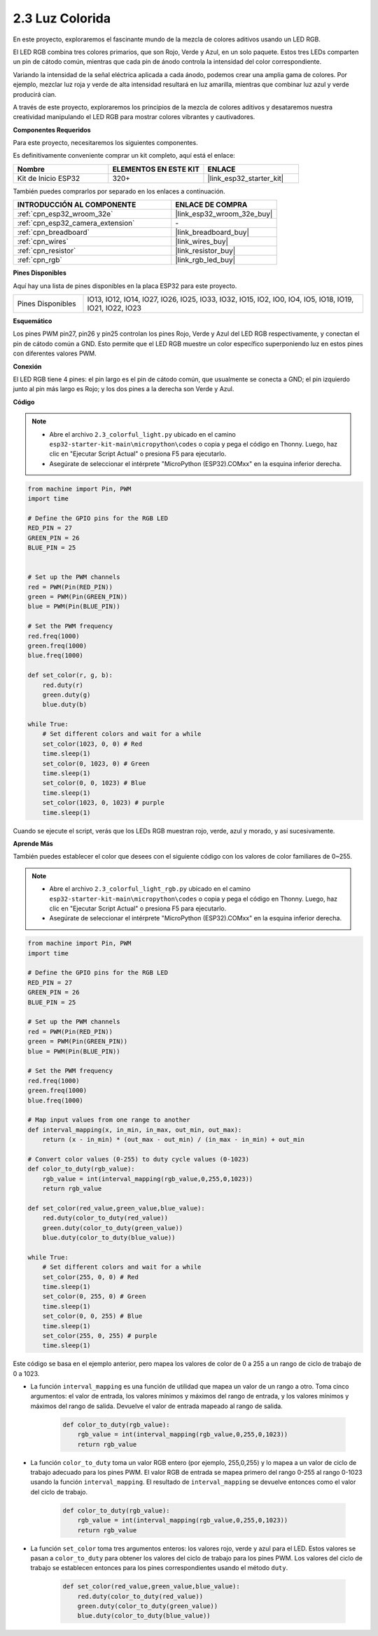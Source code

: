 .. _py_rgb:

2.3 Luz Colorida
==============================================

En este proyecto, exploraremos el fascinante mundo de la mezcla de colores aditivos usando un LED RGB.

El LED RGB combina tres colores primarios, que son Rojo, Verde y Azul, en un solo paquete. Estos tres LEDs comparten un pin de cátodo común, mientras que cada pin de ánodo controla la intensidad del color correspondiente.

Variando la intensidad de la señal eléctrica aplicada a cada ánodo, podemos crear una amplia gama de colores. Por ejemplo, mezclar luz roja y verde de alta intensidad resultará en luz amarilla, mientras que combinar luz azul y verde producirá cian.

A través de este proyecto, exploraremos los principios de la mezcla de colores aditivos y desataremos nuestra creatividad manipulando el LED RGB para mostrar colores vibrantes y cautivadores.

**Componentes Requeridos**

Para este proyecto, necesitaremos los siguientes componentes.

Es definitivamente conveniente comprar un kit completo, aquí está el enlace:

.. list-table::
    :widths: 20 20 20
    :header-rows: 1

    *   - Nombre	
        - ELEMENTOS EN ESTE KIT
        - ENLACE
    *   - Kit de Inicio ESP32
        - 320+
        - |link_esp32_starter_kit|

También puedes comprarlos por separado en los enlaces a continuación.

.. list-table::
    :widths: 30 20
    :header-rows: 1

    *   - INTRODUCCIÓN AL COMPONENTE
        - ENLACE DE COMPRA

    *   - :ref:`cpn_esp32_wroom_32e`
        - |link_esp32_wroom_32e_buy|
    *   - :ref:`cpn_esp32_camera_extension`
        - \-
    *   - :ref:`cpn_breadboard`
        - |link_breadboard_buy|
    *   - :ref:`cpn_wires`
        - |link_wires_buy|
    *   - :ref:`cpn_resistor`
        - |link_resistor_buy|
    *   - :ref:`cpn_rgb`
        - |link_rgb_led_buy|


**Pines Disponibles**

Aquí hay una lista de pines disponibles en la placa ESP32 para este proyecto.

.. list-table::
    :widths: 5 20 

    * - Pines Disponibles
      - IO13, IO12, IO14, IO27, IO26, IO25, IO33, IO32, IO15, IO2, IO0, IO4, IO5, IO18, IO19, IO21, IO22, IO23


**Esquemático**

.. image:: ../../img/circuit/circuit_2.3_rgb.png

Los pines PWM pin27, pin26 y pin25 controlan los pines Rojo, Verde y Azul del LED RGB respectivamente, y conectan el pin de cátodo común a GND. Esto permite que el LED RGB muestre un color específico superponiendo luz en estos pines con diferentes valores PWM.


**Conexión**

.. image:: ../../components/img/rgb_pin.jpg
    :width: 200
    :align: center

El LED RGB tiene 4 pines: el pin largo es el pin de cátodo común, que usualmente se conecta a GND; el pin izquierdo junto al pin más largo es Rojo; y los dos pines a la derecha son Verde y Azul.

.. image:: ../../img/wiring/2.3_color_light_bb.png

**Código**

.. note::

    * Abre el archivo ``2.3_colorful_light.py`` ubicado en el camino ``esp32-starter-kit-main\micropython\codes`` o copia y pega el código en Thonny. Luego, haz clic en "Ejecutar Script Actual" o presiona F5 para ejecutarlo.
    * Asegúrate de seleccionar el intérprete "MicroPython (ESP32).COMxx" en la esquina inferior derecha. 



.. code-block:: python

    from machine import Pin, PWM
    import time

    # Define the GPIO pins for the RGB LED
    RED_PIN = 27
    GREEN_PIN = 26
    BLUE_PIN = 25


    # Set up the PWM channels
    red = PWM(Pin(RED_PIN))
    green = PWM(Pin(GREEN_PIN))
    blue = PWM(Pin(BLUE_PIN))

    # Set the PWM frequency
    red.freq(1000)
    green.freq(1000)
    blue.freq(1000)

    def set_color(r, g, b):
        red.duty(r)
        green.duty(g)
        blue.duty(b)

    while True:
        # Set different colors and wait for a while
        set_color(1023, 0, 0) # Red
        time.sleep(1)
        set_color(0, 1023, 0) # Green
        time.sleep(1)
        set_color(0, 0, 1023) # Blue
        time.sleep(1)
        set_color(1023, 0, 1023) # purple
        time.sleep(1)

Cuando se ejecute el script, verás que los LEDs RGB muestran rojo, verde, azul y morado, y así sucesivamente.

**Aprende Más**

También puedes establecer el color que desees con el siguiente código con los valores de color familiares de 0~255.

.. note::

    * Abre el archivo ``2.3_colorful_light_rgb.py`` ubicado en el camino ``esp32-starter-kit-main\micropython\codes`` o copia y pega el código en Thonny. Luego, haz clic en "Ejecutar Script Actual" o presiona F5 para ejecutarlo.
    * Asegúrate de seleccionar el intérprete "MicroPython (ESP32).COMxx" en la esquina inferior derecha. 



.. code-block:: python

    from machine import Pin, PWM
    import time

    # Define the GPIO pins for the RGB LED
    RED_PIN = 27
    GREEN_PIN = 26
    BLUE_PIN = 25

    # Set up the PWM channels
    red = PWM(Pin(RED_PIN))
    green = PWM(Pin(GREEN_PIN))
    blue = PWM(Pin(BLUE_PIN))

    # Set the PWM frequency
    red.freq(1000)
    green.freq(1000)
    blue.freq(1000)

    # Map input values from one range to another
    def interval_mapping(x, in_min, in_max, out_min, out_max):
        return (x - in_min) * (out_max - out_min) / (in_max - in_min) + out_min

    # Convert color values (0-255) to duty cycle values (0-1023)
    def color_to_duty(rgb_value):
        rgb_value = int(interval_mapping(rgb_value,0,255,0,1023))
        return rgb_value

    def set_color(red_value,green_value,blue_value):
        red.duty(color_to_duty(red_value))
        green.duty(color_to_duty(green_value))
        blue.duty(color_to_duty(blue_value))

    while True:
        # Set different colors and wait for a while
        set_color(255, 0, 0) # Red
        time.sleep(1)
        set_color(0, 255, 0) # Green
        time.sleep(1)
        set_color(0, 0, 255) # Blue
        time.sleep(1)
        set_color(255, 0, 255) # purple
        time.sleep(1)

Este código se basa en el ejemplo anterior, pero mapea los valores de color de 0 a 255 a un rango de ciclo de trabajo de 0 a 1023.

* La función ``interval_mapping`` es una función de utilidad que mapea un valor de un rango a otro. Toma cinco argumentos: el valor de entrada, los valores mínimos y máximos del rango de entrada, y los valores mínimos y máximos del rango de salida. Devuelve el valor de entrada mapeado al rango de salida.

    .. code-block:: python

        def color_to_duty(rgb_value):
            rgb_value = int(interval_mapping(rgb_value,0,255,0,1023))
            return rgb_value

* La función ``color_to_duty`` toma un valor RGB entero (por ejemplo, 255,0,255) y lo mapea a un valor de ciclo de trabajo adecuado para los pines PWM. El valor RGB de entrada se mapea primero del rango 0-255 al rango 0-1023 usando la función ``interval_mapping``. El resultado de ``interval_mapping`` se devuelve entonces como el valor del ciclo de trabajo.

    .. code-block:: python

        def color_to_duty(rgb_value):
            rgb_value = int(interval_mapping(rgb_value,0,255,0,1023))
            return rgb_value

* La función ``set_color`` toma tres argumentos enteros: los valores rojo, verde y azul para el LED. Estos valores se pasan a ``color_to_duty`` para obtener los valores del ciclo de trabajo para los pines PWM. Los valores del ciclo de trabajo se establecen entonces para los pines correspondientes usando el método ``duty``.

    .. code-block:: python

        def set_color(red_value,green_value,blue_value):
            red.duty(color_to_duty(red_value))
            green.duty(color_to_duty(green_value))
            blue.duty(color_to_duty(blue_value))
